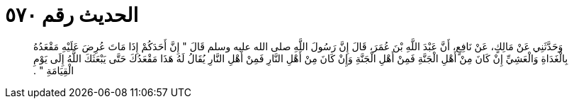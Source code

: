 
= الحديث رقم ٥٧٠

[quote.hadith]
وَحَدَّثَنِي عَنْ مَالِكٍ، عَنْ نَافِعٍ، أَنَّ عَبْدَ اللَّهِ بْنَ عُمَرَ، قَالَ إِنَّ رَسُولَ اللَّهِ صلى الله عليه وسلم قَالَ ‏"‏ إِنَّ أَحَدَكُمْ إِذَا مَاتَ عُرِضَ عَلَيْهِ مَقْعَدُهُ بِالْغَدَاةِ وَالْعَشِيِّ إِنْ كَانَ مِنْ أَهْلِ الْجَنَّةِ فَمِنْ أَهْلِ الْجَنَّةِ وَإِنْ كَانَ مِنْ أَهْلِ النَّارِ فَمِنْ أَهْلِ النَّارِ يُقَالُ لَهُ هَذَا مَقْعَدُكَ حَتَّى يَبْعَثَكَ اللَّهُ إِلَى يَوْمِ الْقِيَامَةِ ‏"‏ ‏.‏
